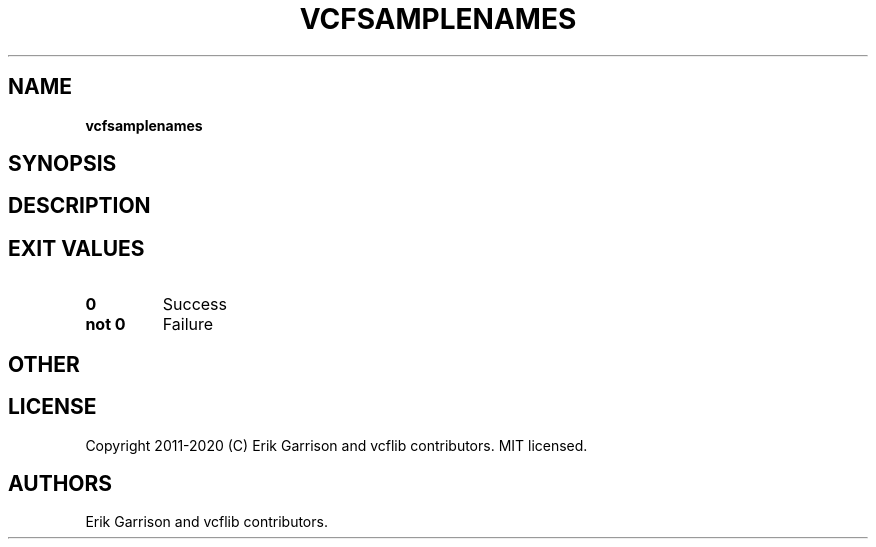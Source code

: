 .\" Automatically generated by Pandoc 2.7.3
.\"
.TH "VCFSAMPLENAMES" "1" "" "vcfsamplenames (vcflib)" "vcfsamplenames (VCF unknown)"
.hy
.SH NAME
.PP
\f[B]vcfsamplenames\f[R]
.SH SYNOPSIS
.SH DESCRIPTION
.SH EXIT VALUES
.TP
.B \f[B]0\f[R]
Success
.TP
.B \f[B]not 0\f[R]
Failure
.SH OTHER
.SH LICENSE
.PP
Copyright 2011-2020 (C) Erik Garrison and vcflib contributors.
MIT licensed.
.SH AUTHORS
Erik Garrison and vcflib contributors.
